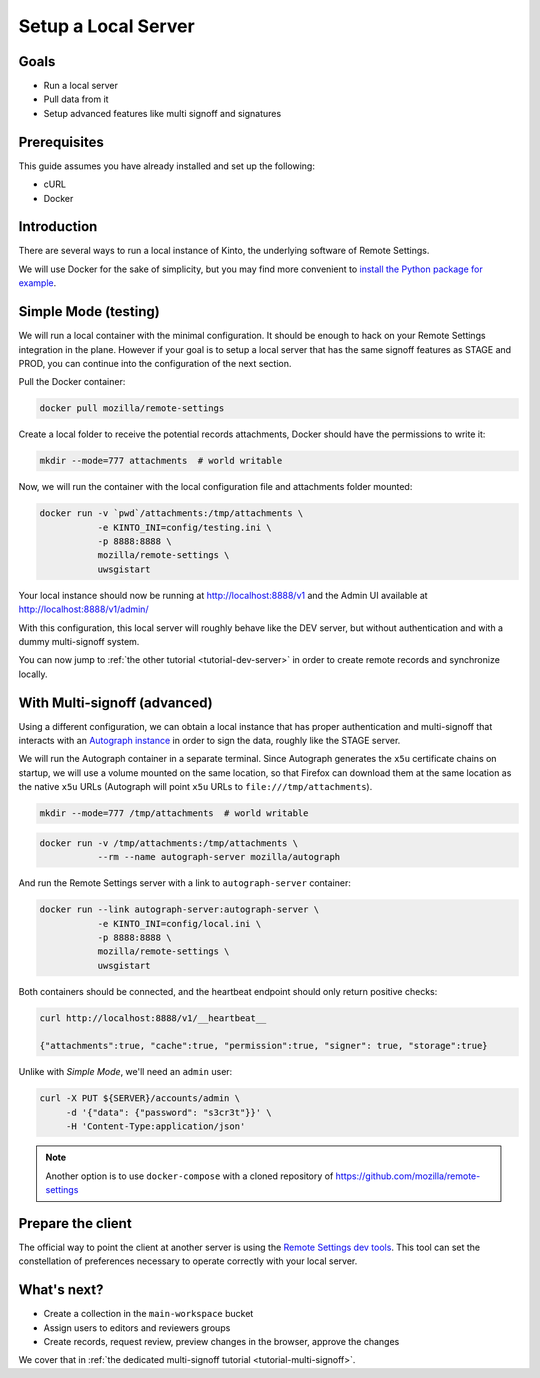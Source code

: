 .. _tutorial-local-server:

Setup a Local Server
====================

Goals
-----

* Run a local server
* Pull data from it
* Setup advanced features like multi signoff and signatures

Prerequisites
-------------

This guide assumes you have already installed and set up the following:

- cURL
- Docker

Introduction
------------

There are several ways to run a local instance of Kinto, the underlying software of Remote Settings.

We will use Docker for the sake of simplicity, but you may find more convenient to `install the Python package for example <http://kinto.readthedocs.io/en/stable/tutorials/install.html#using-the-python-package>`_.


Simple Mode (testing)
---------------------

We will run a local container with the minimal configuration. It should be enough to hack on your Remote Settings integration in the plane.
However if your goal is to setup a local server that has the same signoff features as STAGE and PROD, you can continue into the configuration of the next section.

Pull the Docker container:

.. code-block:: bash

    docker pull mozilla/remote-settings

Create a local folder to receive the potential records attachments, Docker should have the permissions to write it:

.. code-block:: bash

    mkdir --mode=777 attachments  # world writable

Now, we will run the container with the local configuration file and attachments folder mounted:

.. code-block:: bash

    docker run -v `pwd`/attachments:/tmp/attachments \
               -e KINTO_INI=config/testing.ini \
               -p 8888:8888 \
               mozilla/remote-settings \
               uwsgistart

Your local instance should now be running at http://localhost:8888/v1 and the Admin UI available at http://localhost:8888/v1/admin/

With this configuration, this local server will roughly behave like the DEV server, but without authentication and with a dummy multi-signoff system.

You can now jump to :ref:`the other tutorial <tutorial-dev-server>` in order to create remote records and synchronize locally.


With Multi-signoff (advanced)
-----------------------------

Using a different configuration, we can obtain a local instance that has proper authentication and multi-signoff that interacts with an `Autograph instance <https://github.com/mozilla-services/autograph/>`_ in order to sign the data, roughly like the STAGE server.

We will run the Autograph container in a separate terminal. Since Autograph generates the ``x5u`` certificate chains on startup, we will use a volume mounted on the same location, so that Firefox can download them at the same location as the native ``x5u`` URLs (Autograph will point ``x5u`` URLs to ``file:///tmp/attachments``).

.. code-block:: bash

    mkdir --mode=777 /tmp/attachments  # world writable

.. code-block:: bash

    docker run -v /tmp/attachments:/tmp/attachments \
               --rm --name autograph-server mozilla/autograph

And run the Remote Settings server with a link to ``autograph-server`` container:

.. code-block:: bash

    docker run --link autograph-server:autograph-server \
               -e KINTO_INI=config/local.ini \
               -p 8888:8888 \
               mozilla/remote-settings \
               uwsgistart

Both containers should be connected, and the heartbeat endpoint should only return positive checks:

.. code-block:: bash

    curl http://localhost:8888/v1/__heartbeat__

    {"attachments":true, "cache":true, "permission":true, "signer": true, "storage":true}

Unlike with *Simple Mode*, we'll need an ``admin`` user:

.. code-block:: bash

    curl -X PUT ${SERVER}/accounts/admin \
         -d '{"data": {"password": "s3cr3t"}}' \
         -H 'Content-Type:application/json'

.. note::

    Another option is to use ``docker-compose`` with a cloned repository of https://github.com/mozilla/remote-settings


Prepare the client
------------------

The official way to point the client at another server is using the
`Remote Settings dev tools
<https://github.com/mozilla-extensions/remote-settings-devtools>`_. This
tool can set the constellation of preferences necessary to operate
correctly with your local server.

.. seealso::

    Check out :ref:`the dedicated screencast <screencasts-fetch-local-settings>` for this operation!

What's next?
------------

- Create a collection in the ``main-workspace`` bucket
- Assign users to editors and reviewers groups
- Create records, request review, preview changes in the browser, approve the changes

We cover that in :ref:`the dedicated multi-signoff tutorial <tutorial-multi-signoff>`.
